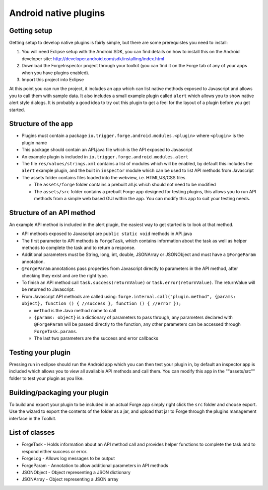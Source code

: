 .. _native_plugins_android:

Android native plugins
======================

Getting setup
-------------

Getting setup to develop native plugins is fairly simple, but there are some prerequistes you need to install:

1. You will need Eclipse setup with the Android SDK, you can find details on how to install this on the Android developer site: http://developer.android.com/sdk/installing/index.html
2. Download the ForgeInspector project through your toolkit (you can find it on the Forge tab of any of your apps when you have plugins enabled).
3. Import this project into Eclipse

At this point you can run the project, it includes an app which can list native methods exposed to Javascript and allows you to call them with sample data. It also includes a small example plugin called ``alert`` which allows you to show native alert style dialogs. It is probably a good idea to try out this plugin to get a feel for the layout of a plugin before you get started.

Structure of the app
--------------------

* Plugins must contain a package ``io.trigger.forge.android.modules.<plugin>`` where ``<plugin>`` is the plugin name
* This package should contain an API.java file which is the API exposed to Javascript
* An example plugin is included in ``io.trigger.forge.android.modules.alert``
* The file ``res/values/strings.xml`` contains a list of modules which will be enabled, by default this includes the ``alert`` example plugin, and the built in ``inspector`` module which can be used to list API methods from Javascript
* The assets folder contains files loaded into the webview, i.e. HTML/JS/CSS files.

  * The ``assets/forge`` folder contains a prebuilt all.js which should not need to be modified
  * The ``assets/src`` folder contains a prebuilt Forge app designed for testing plugins, this allows you to run API methods from a simple web based GUI within the app. You can modify this app to suit your testing needs.

Structure of an API method
--------------------------

An example API method is included in the alert plugin, the easiest way to get started is to look at that method.

* API methods exposed to Javascript are ``public static void`` methods in API.java
* The first parameter to API methods is ``ForgeTask``, which contains information about the task as well as helper methods to complete the task and to return a response.
* Additional parameters must be String, long, int, double, JSONArray or JSONObject and must have a ``@ForgeParam`` annotation.
* ``@ForgeParam`` annotations pass properties from Javascript directly to parameters in the API method, after checking they exist and are the right type.
* To finish an API method call ``task.success(returnValue)`` or ``task.error(returnValue)``. The returnValue will be returned to Javascript.
* From Javascript API methods are called using:
  ``forge.internal.call("plugin.method", {params: object}, function () { //success }, function () { //error });``
  
  * ``method`` is the Java method name to call
  * ``{params: object}`` is a dictionary of parameters to pass through, any parameters declared with ``@ForgeParam`` will be passed directly to the function, any other parameters can be accessed through ``ForgeTask.params``.
  * The last two parameters are the success and error callbacks

Testing your plugin
-------------------

Pressing run in eclipse should run the Android app which you can then test your plugin in, by default an inspector app is included which allows you to view all available API methods and call them. You can modify this app in the ""assets/src"" folder to test your plugin as you like.

Building/packaging your plugin
------------------------------

To build and export your plugin to be included in an actual Forge app simply right click the ``src`` folder and choose export. Use the wizard to export the contents of the folder as a jar, and upload that jar to Forge through the plugins management interface in the Toolkit.

List of classes
---------------

* ForgeTask - Holds information about an API method call and provides helper functions to complete the task and to respond either success or error.
* ForgeLog - Allows log messages to be output
* ForgeParam - Annotation to allow additional parameters in API methods
* JSONObject - Object representing a JSON dictionary
* JSONArray - Object representing a JSON array
